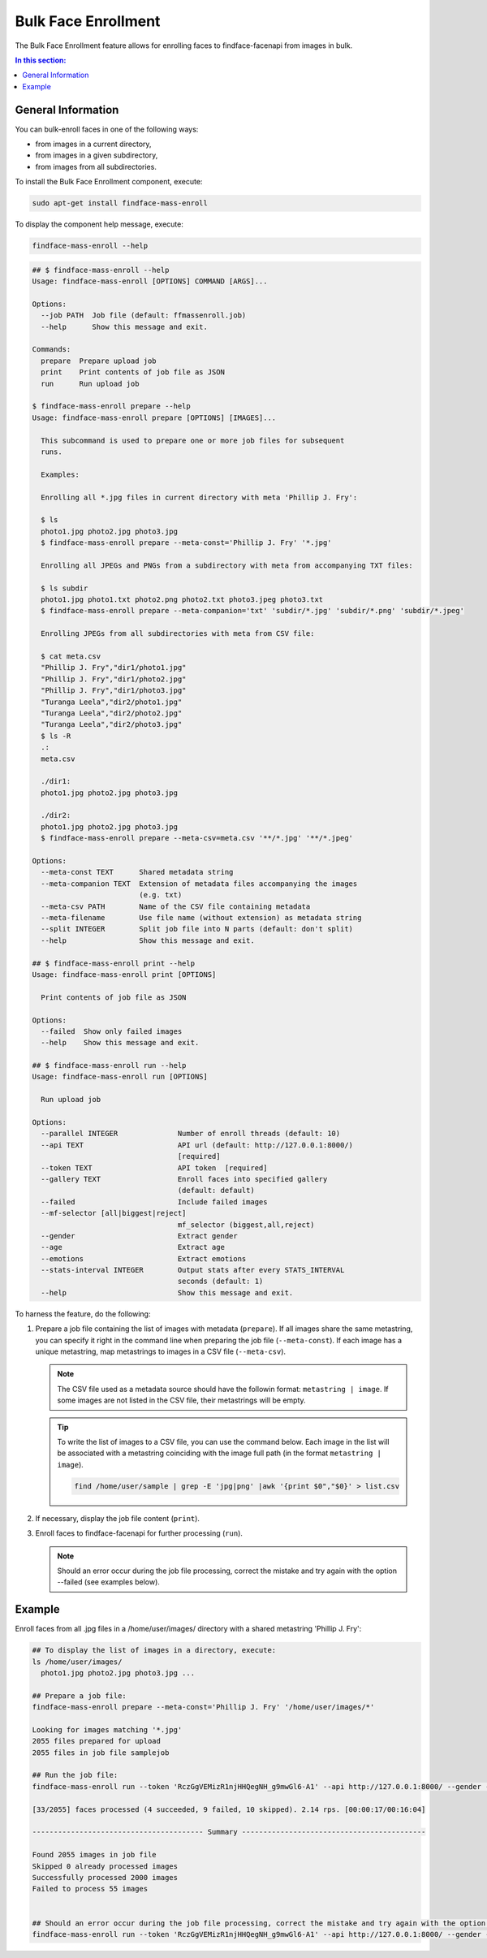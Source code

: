 .. _bulk-face:

Bulk Face Enrollment
=========================

The Bulk Face Enrollment feature allows for enrolling faces to findface-facenapi from images in bulk.

.. contents:: In this section:

General Information
----------------------------

You can bulk-enroll faces in one of the following ways:

* from images in a current directory,
* from images in a given subdirectory,
* from images from all subdirectories. 

To install the Bulk Face Enrollment component, execute: 

.. code::

    sudo apt-get install findface-mass-enroll

To display the component help message, execute:

.. code::

    findface-mass-enroll --help

.. code::

    ## $ findface-mass-enroll --help
    Usage: findface-mass-enroll [OPTIONS] COMMAND [ARGS]...

    Options:
      --job PATH  Job file (default: ffmassenroll.job)
      --help      Show this message and exit.

    Commands:
      prepare  Prepare upload job
      print    Print contents of job file as JSON
      run      Run upload job

    $ findface-mass-enroll prepare --help
    Usage: findface-mass-enroll prepare [OPTIONS] [IMAGES]...

      This subcommand is used to prepare one or more job files for subsequent
      runs.

      Examples:

      Enrolling all *.jpg files in current directory with meta 'Phillip J. Fry':

      $ ls
      photo1.jpg photo2.jpg photo3.jpg
      $ findface-mass-enroll prepare --meta-const='Phillip J. Fry' '*.jpg'

      Enrolling all JPEGs and PNGs from a subdirectory with meta from accompanying TXT files:

      $ ls subdir
      photo1.jpg photo1.txt photo2.png photo2.txt photo3.jpeg photo3.txt
      $ findface-mass-enroll prepare --meta-companion='txt' 'subdir/*.jpg' 'subdir/*.png' 'subdir/*.jpeg'

      Enrolling JPEGs from all subdirectories with meta from CSV file:

      $ cat meta.csv
      "Phillip J. Fry","dir1/photo1.jpg"
      "Phillip J. Fry","dir1/photo2.jpg"
      "Phillip J. Fry","dir1/photo3.jpg"
      "Turanga Leela","dir2/photo1.jpg"
      "Turanga Leela","dir2/photo2.jpg"
      "Turanga Leela","dir2/photo3.jpg"
      $ ls -R
      .:
      meta.csv

      ./dir1:
      photo1.jpg photo2.jpg photo3.jpg

      ./dir2:
      photo1.jpg photo2.jpg photo3.jpg
      $ findface-mass-enroll prepare --meta-csv=meta.csv '**/*.jpg' '**/*.jpeg'

    Options:
      --meta-const TEXT      Shared metadata string
      --meta-companion TEXT  Extension of metadata files accompanying the images
                             (e.g. txt)
      --meta-csv PATH        Name of the CSV file containing metadata
      --meta-filename        Use file name (without extension) as metadata string
      --split INTEGER        Split job file into N parts (default: don't split)
      --help                 Show this message and exit.

    ## $ findface-mass-enroll print --help
    Usage: findface-mass-enroll print [OPTIONS]

      Print contents of job file as JSON

    Options:
      --failed  Show only failed images
      --help    Show this message and exit.

    ## $ findface-mass-enroll run --help
    Usage: findface-mass-enroll run [OPTIONS]

      Run upload job

    Options:
      --parallel INTEGER              Number of enroll threads (default: 10)
      --api TEXT                      API url (default: http://127.0.0.1:8000/)
                                      [required]
      --token TEXT                    API token  [required]
      --gallery TEXT                  Enroll faces into specified gallery
                                      (default: default)
      --failed                        Include failed images
      --mf-selector [all|biggest|reject]
                                      mf_selector (biggest,all,reject)
      --gender                        Extract gender
      --age                           Extract age
      --emotions                      Extract emotions
      --stats-interval INTEGER        Output stats after every STATS_INTERVAL
                                      seconds (default: 1)
      --help                          Show this message and exit.

To harness the feature, do the following:

#. Prepare a job file containing the list of images with metadata (``prepare``). If all images share the same metastring, you can specify it right in the command line when preparing the job file (``--meta-const``). If each image has a unique metastring, map metastrings to images in a CSV file (``--meta-csv``).

   .. note::
        The CSV file used as a metadata source should have the followin format: ``metastring | image``. If some images are not listed in the CSV file, their metastrings will be empty.

   .. tip::
        To write the list of images to a CSV file, you can use the command below. Each image in the list will be associated with a metastring coinciding with the image full path (in the format ``metastring | image``).

        .. code::

           find /home/user/sample | grep -E 'jpg|png' |awk '{print $0","$0}' > list.csv 

#. If necessary, display the job file content (``print``).

#. Enroll faces to findface-facenapi for further processing (``run``).

   .. note::
        Should an error occur during the job file processing, correct the mistake and try again with the option --failed (see examples below).

Example
-----------------

Enroll faces from all .jpg files in a /home/user/images/ directory with a shared metastring 'Phillip J. Fry':

.. code::

    ## To display the list of images in a directory, execute:
    ls /home/user/images/
      photo1.jpg photo2.jpg photo3.jpg ...

    ## Prepare a job file:
    findface-mass-enroll prepare --meta-const='Phillip J. Fry' '/home/user/images/*'

    Looking for images matching '*.jpg'
    2055 files prepared for upload
    2055 files in job file samplejob

    ## Run the job file:
    findface-mass-enroll run --token 'RczGgVEMizR1njHHQegNH_g9mwGl6-A1' --api http://127.0.0.1:8000/ --gender --age --emotions --mf-selector=all
    
    [33/2055] faces processed (4 succeeded, 9 failed, 10 skipped). 2.14 rps. [00:00:17/00:16:04]
     
    ---------------------------------------- Summary -------------------------------------------
     
    Found 2055 images in job file
    Skipped 0 already processed images
    Successfully processed 2000 images
    Failed to process 55 images


    ## Should an error occur during the job file processing, correct the mistake and try again with the option --failed:
    findface-mass-enroll run --token 'RczGgVEMizR1njHHQegNH_g9mwGl6-A1' --api http://127.0.0.1:8000/ --gender --age --emotions --mf-selector=all --failed

